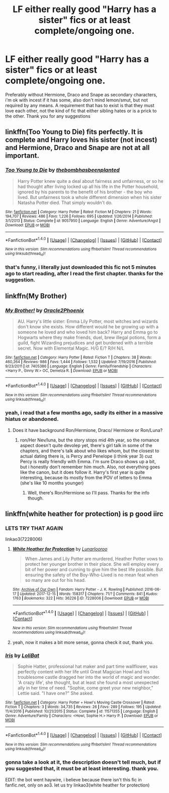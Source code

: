 #+TITLE: LF either really good "Harry has a sister" fics or at least complete/ongoing one.

* LF either really good "Harry has a sister" fics or at least complete/ongoing one.
:PROPERTIES:
:Author: nauze18
:Score: 23
:DateUnix: 1514344229.0
:DateShort: 2017-Dec-27
:FlairText: Request
:END:
Preferably without Hermione, Draco and Snape as secondary characters, i'm ok with incest if it has some, also don't mind lemon/smut, but not required by any means. A requirement that has to exist is that they must love each other, not the kind of fic that either sibling hates or is a prick to the other. Thank you for any suggestions


** linkffn(Too Young to Die) fits perfectly. It is complete and Harry loves his sister (not incest) and Hermione, Draco and Snape are not at all important.
:PROPERTIES:
:Author: LoL_KK
:Score: 5
:DateUnix: 1514360772.0
:DateShort: 2017-Dec-27
:END:

*** [[http://www.fanfiction.net/s/9057950/1/][*/Too Young to Die/*]] by [[https://www.fanfiction.net/u/4573056/thebombhasbeenplanted][/thebombhasbeenplanted/]]

#+begin_quote
  Harry Potter knew quite a deal about fairness and unfairness, or so he had thought after living locked up all his life in the Potter household, ignored by his parents to the benefit of his brother - the boy who lived. But unfairness took a whole different dimension when his sister Natasha Potter died. That simply wouldn't do.
#+end_quote

^{/Site/: [[http://www.fanfiction.net/][fanfiction.net]] *|* /Category/: Harry Potter *|* /Rated/: Fiction M *|* /Chapters/: 21 *|* /Words/: 194,707 *|* /Reviews/: 486 *|* /Favs/: 1,226 *|* /Follows/: 695 *|* /Updated/: 1/26/2014 *|* /Published/: 3/1/2013 *|* /Status/: Complete *|* /id/: 9057950 *|* /Language/: English *|* /Genre/: Adventure/Angst *|* /Download/: [[http://www.ff2ebook.com/old/ffn-bot/index.php?id=9057950&source=ff&filetype=epub][EPUB]] or [[http://www.ff2ebook.com/old/ffn-bot/index.php?id=9057950&source=ff&filetype=mobi][MOBI]]}

--------------

*FanfictionBot*^{1.4.0} *|* [[[https://github.com/tusing/reddit-ffn-bot/wiki/Usage][Usage]]] | [[[https://github.com/tusing/reddit-ffn-bot/wiki/Changelog][Changelog]]] | [[[https://github.com/tusing/reddit-ffn-bot/issues/][Issues]]] | [[[https://github.com/tusing/reddit-ffn-bot/][GitHub]]] | [[[https://www.reddit.com/message/compose?to=tusing][Contact]]]

^{/New in this version: Slim recommendations using/ ffnbot!slim! /Thread recommendations using/ linksub(thread_id)!}
:PROPERTIES:
:Author: FanfictionBot
:Score: 3
:DateUnix: 1514360783.0
:DateShort: 2017-Dec-27
:END:


*** that's funny, i literally just downloaded this fic not 5 minutes ago to start reading, after I read the first chapter. thanks for the suggestion.
:PROPERTIES:
:Author: nauze18
:Score: 1
:DateUnix: 1514360939.0
:DateShort: 2017-Dec-27
:END:


** linkffn(My Brother)
:PROPERTIES:
:Author: Jahoan
:Score: 2
:DateUnix: 1514350052.0
:DateShort: 2017-Dec-27
:END:

*** [[http://www.fanfiction.net/s/7405386/1/][*/My Brother!/*]] by [[https://www.fanfiction.net/u/2711015/Oracle2Phoenix][/Oracle2Phoenix/]]

#+begin_quote
  AU. Harry's little sister: Emma Lily Potter, most witches and wizards don't know she exists. How different would he be growing up with a someone he loved and who loved him back? Harry and Emma go to Hogwarts where they make friends, duel, brew illegal potions, form a guild, fight Wizarding prejudices and get burdened with a terrible secret. Now with Elemental Magic. H/G E/? R/H N/L
#+end_quote

^{/Site/: [[http://www.fanfiction.net/][fanfiction.net]] *|* /Category/: Harry Potter *|* /Rated/: Fiction T *|* /Chapters/: 38 *|* /Words/: 460,264 *|* /Reviews/: 986 *|* /Favs/: 1,444 *|* /Follows/: 1,532 *|* /Updated/: 7/19/2016 *|* /Published/: 9/23/2011 *|* /id/: 7405386 *|* /Language/: English *|* /Genre/: Family/Friendship *|* /Characters/: <Harry P., Ginny W.> OC, Demelza R. *|* /Download/: [[http://www.ff2ebook.com/old/ffn-bot/index.php?id=7405386&source=ff&filetype=epub][EPUB]] or [[http://www.ff2ebook.com/old/ffn-bot/index.php?id=7405386&source=ff&filetype=mobi][MOBI]]}

--------------

*FanfictionBot*^{1.4.0} *|* [[[https://github.com/tusing/reddit-ffn-bot/wiki/Usage][Usage]]] | [[[https://github.com/tusing/reddit-ffn-bot/wiki/Changelog][Changelog]]] | [[[https://github.com/tusing/reddit-ffn-bot/issues/][Issues]]] | [[[https://github.com/tusing/reddit-ffn-bot/][GitHub]]] | [[[https://www.reddit.com/message/compose?to=tusing][Contact]]]

^{/New in this version: Slim recommendations using/ ffnbot!slim! /Thread recommendations using/ linksub(thread_id)!}
:PROPERTIES:
:Author: FanfictionBot
:Score: 1
:DateUnix: 1514350080.0
:DateShort: 2017-Dec-27
:END:


*** yeah, i read that a few months ago, sadly its either in a massive hiatus or abandoned.
:PROPERTIES:
:Author: nauze18
:Score: 1
:DateUnix: 1514353630.0
:DateShort: 2017-Dec-27
:END:

**** Does it have background Ron/Hermione, Draco/ Hermione or Ron/Luna?
:PROPERTIES:
:Author: Hellstrike
:Score: 1
:DateUnix: 1514383965.0
:DateShort: 2017-Dec-27
:END:

***** ron/Her Nev/luna, but the story stops mid 4th year, so the romance aspect doesn't quite devolep yet, there's girl talk in some of the chapters, and there's talk about who likes whom, but the closest to actual dating there is, is Percy and Penelope (i think year 3) cuz Percy is really friendly with Emma. I'm sure Draco shows up a bit, but i honestly don't remember him much. Also, not everything goes like the canon, but it does follow it. Harry's first year is quite interesting, because its mostly from the POV of letters to Emma (she's like 10 months younger)
:PROPERTIES:
:Author: nauze18
:Score: 2
:DateUnix: 1514401108.0
:DateShort: 2017-Dec-27
:END:

****** Well, there's Ron/Hermione so I'll pass. Thanks for the info though.
:PROPERTIES:
:Author: Hellstrike
:Score: 1
:DateUnix: 1514411003.0
:DateShort: 2017-Dec-28
:END:


** linkffn(white heather for protection) is p good iirc
:PROPERTIES:
:Author: Emmarrrrr
:Score: 1
:DateUnix: 1514401838.0
:DateShort: 2017-Dec-27
:END:

*** LETS TRY THAT AGAIN

linkao3(7228006)
:PROPERTIES:
:Author: Emmarrrrr
:Score: 3
:DateUnix: 1514407947.0
:DateShort: 2017-Dec-28
:END:

**** [[http://archiveofourown.org/works/7228006][*/White Heather for Protection/*]] by [[http://www.archiveofourown.org/users/Lunarlooroo/pseuds/Lunarlooroo][/Lunarlooroo/]]

#+begin_quote
  When James and Lily Potter are murdered, Heather Potter vows to protect her younger brother in their place. She will employ every bit of her power and cunning to give him the best life possible. But ensuring the safety of the Boy-Who-Lived is no mean feat when so many are out for his head.
#+end_quote

^{/Site/: [[http://www.archiveofourown.org/][Archive of Our Own]] *|* /Fandom/: Harry Potter - J. K. Rowling *|* /Published/: 2016-06-17 *|* /Updated/: 2017-12-15 *|* /Words/: 158317 *|* /Chapters/: 71/? *|* /Comments/: 841 *|* /Kudos/: 1763 *|* /Bookmarks/: 322 *|* /Hits/: 36226 *|* /ID/: 7228006 *|* /Download/: [[http://archiveofourown.org/downloads/Lu/Lunarlooroo/7228006/White%20Heather%20for%20Protection.epub?updated_at=1513564245][EPUB]] or [[http://archiveofourown.org/downloads/Lu/Lunarlooroo/7228006/White%20Heather%20for%20Protection.mobi?updated_at=1513564245][MOBI]]}

--------------

*FanfictionBot*^{1.4.0} *|* [[[https://github.com/tusing/reddit-ffn-bot/wiki/Usage][Usage]]] | [[[https://github.com/tusing/reddit-ffn-bot/wiki/Changelog][Changelog]]] | [[[https://github.com/tusing/reddit-ffn-bot/issues/][Issues]]] | [[[https://github.com/tusing/reddit-ffn-bot/][GitHub]]] | [[[https://www.reddit.com/message/compose?to=tusing][Contact]]]

^{/New in this version: Slim recommendations using/ ffnbot!slim! /Thread recommendations using/ linksub(thread_id)!}
:PROPERTIES:
:Author: FanfictionBot
:Score: 2
:DateUnix: 1514407976.0
:DateShort: 2017-Dec-28
:END:


**** yeah, now it makes a bit more sense, gonna check it out, thank you.
:PROPERTIES:
:Author: nauze18
:Score: 1
:DateUnix: 1514408024.0
:DateShort: 2017-Dec-28
:END:


*** [[http://www.fanfiction.net/s/11571355/1/][*/Iris/*]] by [[https://www.fanfiction.net/u/1202133/LoliBat][/LoliBat/]]

#+begin_quote
  Sophie Hatter, professional hat maker and part time wallflower, was perfectly content with her life until Great Magician Howl and his troublesome castle dragged her into the world of magic and wonder. 'A crazy life', she thought, but at least she found a most unexpected ally in her time of need. "Sophie, come greet your new neighbor," Lettie said. "I have one?" She asked.
#+end_quote

^{/Site/: [[http://www.fanfiction.net/][fanfiction.net]] *|* /Category/: Harry Potter + Howl's Moving Castle Crossover *|* /Rated/: Fiction T *|* /Chapters/: 3 *|* /Words/: 34,735 *|* /Reviews/: 26 *|* /Favs/: 289 *|* /Follows/: 195 *|* /Updated/: 11/4/2016 *|* /Published/: 10/21/2015 *|* /Status/: Complete *|* /id/: 11571355 *|* /Language/: English *|* /Genre/: Adventure/Family *|* /Characters/: <Howl, Sophie H.> Harry P. *|* /Download/: [[http://www.ff2ebook.com/old/ffn-bot/index.php?id=11571355&source=ff&filetype=epub][EPUB]] or [[http://www.ff2ebook.com/old/ffn-bot/index.php?id=11571355&source=ff&filetype=mobi][MOBI]]}

--------------

*FanfictionBot*^{1.4.0} *|* [[[https://github.com/tusing/reddit-ffn-bot/wiki/Usage][Usage]]] | [[[https://github.com/tusing/reddit-ffn-bot/wiki/Changelog][Changelog]]] | [[[https://github.com/tusing/reddit-ffn-bot/issues/][Issues]]] | [[[https://github.com/tusing/reddit-ffn-bot/][GitHub]]] | [[[https://www.reddit.com/message/compose?to=tusing][Contact]]]

^{/New in this version: Slim recommendations using/ ffnbot!slim! /Thread recommendations using/ linksub(thread_id)!}
:PROPERTIES:
:Author: FanfictionBot
:Score: 1
:DateUnix: 1514401861.0
:DateShort: 2017-Dec-27
:END:


*** gonna take a look at it, the description doesn't tell much, but if you suggested that, it must be at least interesting. thank you.

EDIT: the bot went haywire, i believe because there isn't this fic in fanfic.net, only on ao3. let us try linkao3(white heather for protection)
:PROPERTIES:
:Author: nauze18
:Score: 1
:DateUnix: 1514407811.0
:DateShort: 2017-Dec-28
:END:
